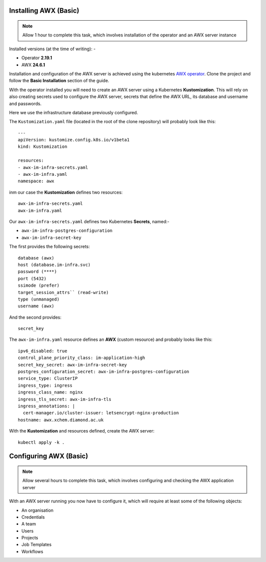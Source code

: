 ######################
Installing AWX (Basic)
######################

.. note:: Allow 1 hour to complete this task,
          which involves installation of the operator and an AWX server instance

Installed versions (at the time of writing): -

- Operator **2.19.1**
- AWX **24.6.1**

Installation and configuration of the AWX server is achieved using the
kubernetes `AWX operator`_. Clone the project and follow the **Basic Installation**
section of the guide.

With the operator installed you will need to create an AWX server using a Kubernetes
**Kustomization**. This will rely on also creating secrets used to configure the AWX
server, secrets that define the AWX URL, its database and username and passwords.

Here we use the infrastructure database previously configured.

The ``Kustomization.yaml`` file (located in the root of the clone repository) will
probably look like this::

    ---
    apiVersion: kustomize.config.k8s.io/v1beta1
    kind: Kustomization

    resources:
    - awx-im-infra-secrets.yaml
    - awx-im-infra.yaml
    namespace: awx

inm our case the **Kustomization** defines two resources::

    awx-im-infra-secrets.yaml
    awx-im-infra.yaml

Our ``awx-im-infra-secrets.yaml`` defines two Kubernetes **Secrets**, named:-

*   ``awx-im-infra-postgres-configuration``
*   ``awx-im-infra-secret-key``

The first provides the following secrets::

    database (awx)
    host (database.im-infra.svc)
    password (****)
    port (5432)
    ssimode (prefer)
    target_session_attrs`` (read-write)
    type (unmanaged)
    username (awx)

And the second provides::

    secret_key

The ``awx-im-infra.yaml`` resource defines an **AWX** (custom resource) and probably
looks like this::

    ipv6_disabled: true
    control_plane_priority_class: im-application-high
    secret_key_secret: awx-im-infra-secret-key
    postgres_configuration_secret: awx-im-infra-postgres-configuration
    service_type: ClusterIP
    ingress_type: ingress
    ingress_class_name: nginx
    ingress_tls_secret: awx-im-infra-tls
    ingress_annotations: |
      cert-manager.io/cluster-issuer: letsencrypt-nginx-production
    hostname: awx.xchem.diamond.ac.uk

With the **Kustomization** and resources defined, create the AWX server::

    kubectl apply -k .

#######################
Configuring AWX (Basic)
#######################

.. note:: Allow several hours to complete this task,
          which involves configuring and checking the AWX application server

With an AWX server running you now have to configure it, which will require at least
some of the following objects:

*   An organisation
*   Credentials
*   A team
*   Users
*   Projects
*   Job Templates
*   Workflows

..  image:: ../../images/awx-production-templates.png

.. _awx operator: https://github.com/ansible/awx-operator
